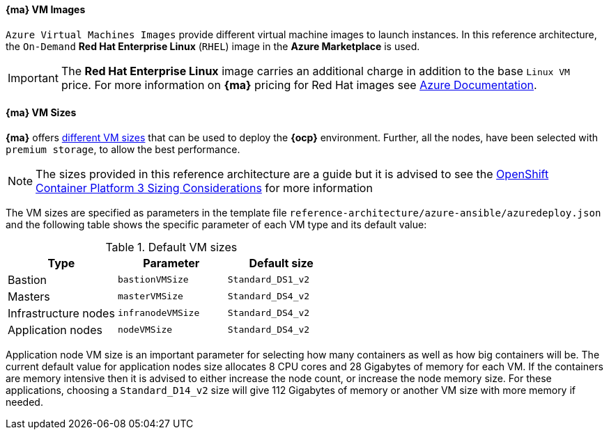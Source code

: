 [[AVMI]]

==== *{ma}* VM Images
`Azure Virtual Machines Images` provide different virtual machine images to launch instances. In this reference architecture, the `On-Demand` *Red Hat Enterprise Linux* (`RHEL`) image in the *Azure Marketplace* is used.

IMPORTANT: The *Red Hat Enterprise Linux* image carries an additional charge in addition to the base `Linux VM` price. For more information on *{ma}* pricing for Red Hat images see https://azure.microsoft.com/en-us/pricing/details/virtual-machines/red-hat[Azure Documentation].

==== *{ma}* VM Sizes
*{ma}* offers https://docs.microsoft.com/en-us/azure/virtual-machines/linux/sizes[different VM sizes] that can be used to deploy the *{ocp}* environment.
Further, all the nodes, have been selected with `premium storage`, to allow the best performance.

NOTE: The sizes provided in this reference architecture are a guide but it is advised to see the
https://docs.openshift.com/container-platform/3.5/install_config/install/planning.html#sizing[OpenShift Container Platform 3 Sizing Considerations]
for more information

The VM sizes are specified as parameters in the template file `reference-architecture/azure-ansible/azuredeploy.json` and the following table shows the specific parameter of each VM type and its default value:

.Default VM sizes
|====
^|Type ^|Parameter ^|Default size

| Bastion | `bastionVMSize` | `Standard_DS1_v2`
| Masters | `masterVMSize` | `Standard_DS4_v2`
| Infrastructure nodes | `infranodeVMSize` | `Standard_DS4_v2`
| Application nodes | `nodeVMSize` | `Standard_DS4_v2`
|====

Application node VM size is an important parameter for selecting how many containers as well as how big containers
will be. The current default value for application nodes size allocates 8 CPU cores and 28 Gigabytes of memory for each VM.
If the containers are memory intensive then it is advised to either increase the node count, or increase the node memory size.
For these applications, choosing a `Standard_D14_v2` size will give 112 Gigabytes of memory or another VM size with more memory if needed.

// vim: set syntax=asciidoc:
